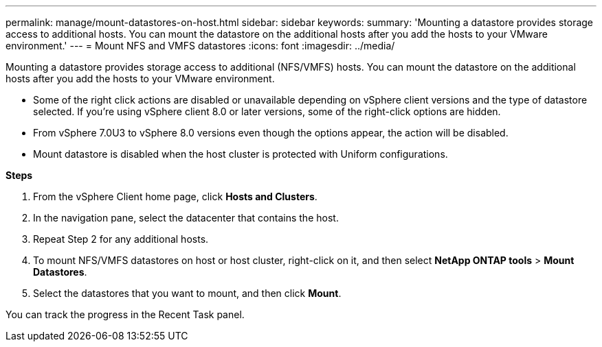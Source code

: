 ---
permalink: manage/mount-datastores-on-host.html
sidebar: sidebar
keywords:
summary: 'Mounting a datastore provides storage access to additional hosts. You can mount the datastore on the additional hosts after you add the hosts to your VMware environment.'
---
= Mount NFS and VMFS datastores
:icons: font
:imagesdir: ../media/

[.lead]
Mounting a datastore provides storage access to additional (NFS/VMFS) hosts. You can mount the datastore on the additional hosts after you add the hosts to your VMware environment.

[NOTE]
* Some of the right click actions are disabled or unavailable depending on vSphere client versions and the type of datastore selected. If you're using vSphere client 8.0 or later versions, some of the right-click options are hidden. 
* From vSphere 7.0U3 to vSphere 8.0 versions even though the options appear, the action will be disabled. 
* Mount datastore is disabled when the host cluster is protected with Uniform configurations.

//10.2 updates

*Steps*

. From the vSphere Client home page, click *Hosts and Clusters*.
. In the navigation pane, select the datacenter that contains the host.
. Repeat Step 2 for any additional hosts.
. To mount NFS/VMFS datastores on host or host cluster, right-click on it, and then select *NetApp ONTAP tools* > *Mount Datastores*.
. Select the datastores that you want to mount, and then click *Mount*.

You can track the progress in the Recent Task panel.